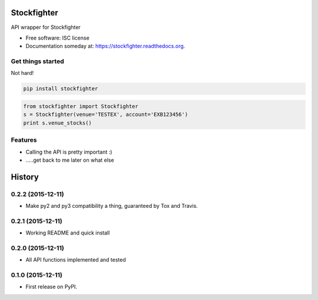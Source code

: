 ===============================
Stockfighter
===============================

.. image:: https://img.shields.io/pypi/v/stockfighter.svg
        :target: https://pypi.python.org/pypi/stockfighter

.. image:: https://img.shields.io/travis/striglia/stockfighter.svg
        :target: https://travis-ci.org/striglia/stockfighter

.. image:: https://readthedocs.org/projects/stockfighter/badge/?version=latest
        :target: https://readthedocs.org/projects/stockfighter/?badge=latest
        :alt: Documentation Status


API wrapper for Stockfighter

* Free software: ISC license
* Documentation someday at: https://stockfighter.readthedocs.org.

Get things started
--------

Not hard!

.. code-block:: shell

    pip install stockfighter

.. code-block:: python

    from stockfighter import Stockfighter
    s = Stockfighter(venue='TESTEX', account='EXB123456')
    print s.venue_stocks()

Features
--------

* Calling the API is pretty important :)
* .....get back to me later on what else


=======
History
=======

0.2.2 (2015-12-11)
------------------

* Make py2 and py3 compatibility a thing, guaranteed by Tox and Travis.

0.2.1 (2015-12-11)
------------------

* Working README and quick install

0.2.0 (2015-12-11)
------------------

* All API functions implemented and tested

0.1.0 (2015-12-11)
------------------

* First release on PyPI.


